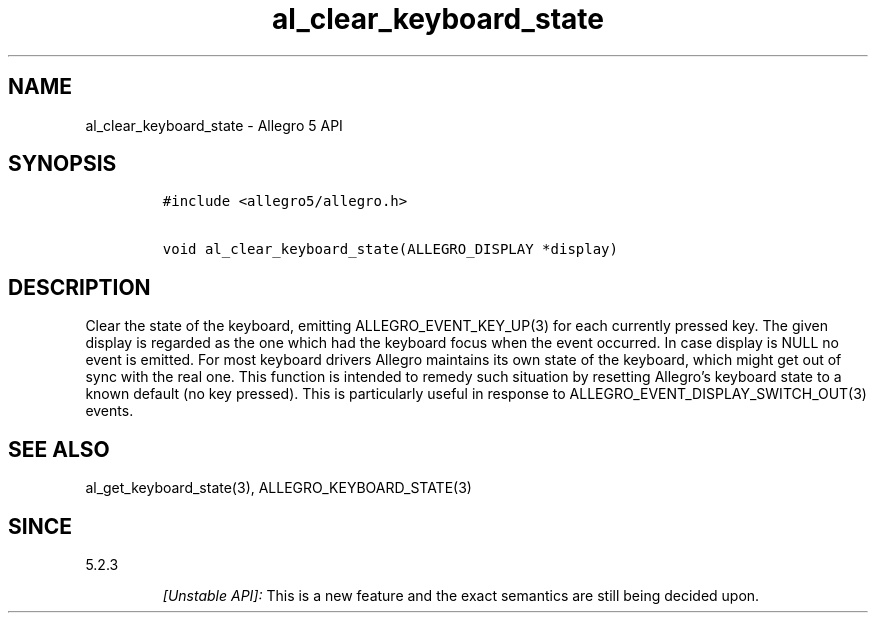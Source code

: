 .\" Automatically generated by Pandoc 3.1.3
.\"
.\" Define V font for inline verbatim, using C font in formats
.\" that render this, and otherwise B font.
.ie "\f[CB]x\f[]"x" \{\
. ftr V B
. ftr VI BI
. ftr VB B
. ftr VBI BI
.\}
.el \{\
. ftr V CR
. ftr VI CI
. ftr VB CB
. ftr VBI CBI
.\}
.TH "al_clear_keyboard_state" "3" "" "Allegro reference manual" ""
.hy
.SH NAME
.PP
al_clear_keyboard_state - Allegro 5 API
.SH SYNOPSIS
.IP
.nf
\f[C]
#include <allegro5/allegro.h>

void al_clear_keyboard_state(ALLEGRO_DISPLAY *display)
\f[R]
.fi
.SH DESCRIPTION
.PP
Clear the state of the keyboard, emitting ALLEGRO_EVENT_KEY_UP(3) for
each currently pressed key.
The given display is regarded as the one which had the keyboard focus
when the event occurred.
In case display is NULL no event is emitted.
For most keyboard drivers Allegro maintains its own state of the
keyboard, which might get out of sync with the real one.
This function is intended to remedy such situation by resetting
Allegro\[cq]s keyboard state to a known default (no key pressed).
This is particularly useful in response to
ALLEGRO_EVENT_DISPLAY_SWITCH_OUT(3) events.
.SH SEE ALSO
.PP
al_get_keyboard_state(3), ALLEGRO_KEYBOARD_STATE(3)
.SH SINCE
.PP
5.2.3
.RS
.PP
\f[I][Unstable API]:\f[R] This is a new feature and the exact semantics
are still being decided upon.
.RE
